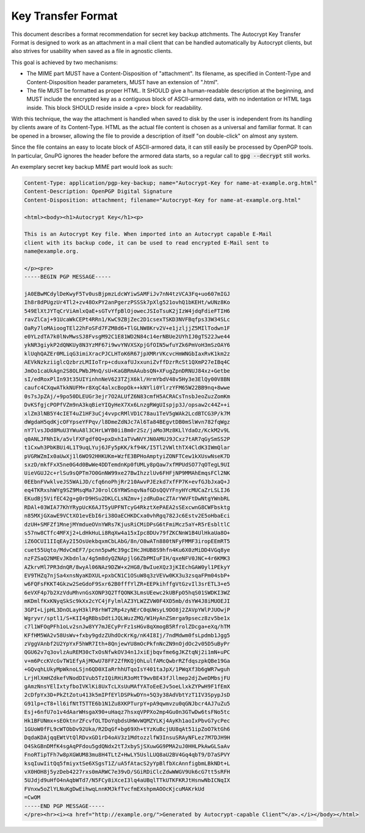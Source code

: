 Key Transfer Format
===================

This document describes a format recommendation for secret key backup
attchments. The Autocrypt Key Transfer Format is designed to work as an
attachment in a mail client that can be handled automatically by Autocrypt
clients, but also strives for usability when saved as a file in agnostic
clients.

This goal is achieved by two mechanisms:

- The MIME part MUST have a Content-Disposition of "attachment". Its filename,
  as specified in Content-Type and Content-Disposition header parameters, MUST
  have an extension of ".html".
- The file MUST be formatted as proper HTML. It SHOULD give a human-readable
  description at the beginning, and MUST include the encrypted key as a
  contiguous block of ASCII-armored data, with no indentation or HTML tags
  inside. This block SHOULD reside inside a <pre> block for readability.

With this technique, the way the attachment is handled when saved to disk by the
user is independent from its handling by clients aware of its Content-Type. HTML
as the actual file content is chosen as a universal and familiar format. It can
be opened in a browser, allowing the file to provide a description of itself "on
double-click" on almost any system.

Since the file contains an easy to locate block of ASCII-armored data, it can
still easily be processed by OpenPGP tools. In particular, GnuPG ignores the
header before the armored data starts, so a regular call to :code:`gpg
--decrypt` still works.

An exemplary secret key backup MIME part would look as such:

.. code-block:: html

  Content-Type: application/pgp-key-backup; name="Autocrypt-Key for name-at-example.org.html"
  Content-Description: OpenPGP Digital Signature
  Content-Disposition: attachment; filename="Autocrypt-Key for name-at-example.org.html"

  <html><body><h1>Autocrypt Key</h1><p>

  This is an Autocrypt Key file. When imported into an Autocrypt capable E-Mail
  client with its backup code, it can be used to read encrypted E-Mail sent to
  name@example.org.

  </p><pre>
  -----BEGIN PGP MESSAGE-----

  jA0EBwMCdylDeKwyF5Tv0usBjpmzLdcWYiwSAMFiJv7nN4tzVCA3Fq+uo607mIGJ
  Ih8r8dPUgzUr4Tl2+zv48OxPY2anPgerzPSSSk7pXlg521ovhQ1bKEHt/wUNz8Ko
  549ElXtJYTqCrViAmlxQaE+sGTvYfpBlOjowecJSIoTsuK2jIzW4jdqFdieFTIH6
  ravZlCaj+91UcaWkCEPt4RRn1/KwC9ZBjZec2D1csexTSKD3NVFBqfps33W34SLc
  OaRy7loMAioogTEl22hFoSFd7FZM8d6+TlGLNW8Krv2V+e1jzljjZ5MIlTodwn1F
  e0YLzdTA7k0lNvMwsSJ8FvsgM92C1E81WD2N84c14erNBUe2UYhIJ0gTS22Jwe44
  ykNR3giykP2dQNKUy8N3YzMF67i9wvYNVXSXpjGfOIN5wfuYZk6PmVoH3mSzOAY6
  klUqhQAZEr0MLiqG3imiXracPJCLHToK6R67jpXMRrVKcvcHmWNGbIaxRvK1km2z
  AEVkNzkziiglcQzbrzLMIIoTrp+cduxafUJxxuniZvffDzrRcSt1QXmP27eIBq4C
  JmOo1caUkAgn2S8OLPWbJMnQ/sU+KaGBRmAAubsQN+XFugZpnDRNUJ84xz+Getbe
  sI/edRoxPlIn93t35UIYinhnNeV623TZjX6kl/HrmYbdV48v5Hy3e3ElQy00V8BN
  caufc4CXqwATkkNUFM+r8XqC4alxcBopOk++kNYli0YlrzYFM65W22BB9nq+8wwe
  0s7sJpZAj/+9po50DLEUGr3ejr7O2ALUfZ6N83cmfH5ACRACsTnsbJeoZuzZomKm
  DvKSfgjcPOPfVZm9nA3kqBieYIQyHeX7Xx6LnzgRWgUIspjp3J/opsaw2c44Z++i
  xlZm3lNB5Y4cIET4uZ1HF3uCj4vvpcRMlVD1C78au1TeV5gWAk2LcdBTCG3P/k7M
  dWgdaH5qdKjcOFYpseYFPqv/l8DmeZdNJc7Al6Ta84BEgvtDB0mSlWvn782fqWgz
  nY7lvsJDd8MuU3YWuA8l3CHrLWYB0iiBm0r2Sz/jaMo3Mz8KLlYdaOz/KckM2v9L
  q0ANLJFNhIk/a5vlFXFgdf0Q+pxDxhIaTVwNVYJN0AMUJ9JCxz7tAR7qGySmSS2P
  t1Cxwh3PbKBUi4L1T9uqLYuj6JFy5pKK/kf94K/I5Tl2VWlthTX4CldK3IWmQlar
  pVGRWZmIx0aUwXj1l6WO92HHKUKm+WzfE3BPHoAmptyiZONFTCew1kXUswNseK7D
  sxzD/mkfFxX5ne0G4d0BwWe4DDTemdnKp0fUMLy8pQaw7xfMPUdSO77qOTegL9UI
  UieVGUJ2c+rlSu9sQPTm7O0GnNW99xe27BwIhzzlUv6FHFjNP9MMAhEmqsFCl2NK
  0EEbnFVwklveJS5WAiJD/cfq6noPhjRr210AwvPJEzkd7xfFP7K+evfGJbJxaQ+J
  eq4TKRxshWYg9SZ9MsqMa7J0rolC6YRWSnqvNafGDsQQVYFnyHYcMUCaZrLSLIJ6
  EKudBj5VifEC42g+g0rD9HSu2DKLCLsNZmv+jzdRuDacZTArYWVFtDwNtgYWnbRL
  RDAl+03WIA77KhYRypUcK6AJT5yUPFNTcyG4RkztXePAEA2sSExcwnG8CWFbsktg
  n85MXjGXawE9VCtXO1evEbI6ri38OaECHKDCxa0vhRgq782Jc6Estv2E5oHbaEci
  dzUH+SMFZf1MnejMYmdueOVnYWRs7KjusRiCMiDPsG6tFmiMcz5aY+R5rEsbltlC
  s57nw8CTfc4MFXj2+LdHkHuLi8RqXw4a15xIpc8DUv79fZKCNnW1B4UlHkaUa8O+
  iZ6OCUI1IIqEAy2I5OsUekbqxmCbLAbG/8n/O8wATn880tNFyFMMF3iropEEmRT5
  cuet55Uqto/MdvCmEF7/pcnn5pwMc39gcIHcJHUB8S9hfn4Ku6X0zMiDD4VGq8ye
  nzFZSaQ2NMEvJKbdnla/4g5m8dyQZNApjlG6ZbPMIuFIH/qxeNFV0JNC+4r6KMK3
  AZkrvMl7PR3dnQR/8wyAl06NAz9DZW+x2HG8/BwIueXQz3jKIEchGAW0yl1PEkyY
  EV9THZq7njSa4xnsNyaKDXUL+pxbCN1C1OSuW8q3zVEVw0KX3u3zsqaFPm04sbP+
  w6FQFsFKKT4Gkzw2SeGdoF9Sxr62B0fffYlZR+EEPkihffgVtGzvIl3srETL3+e5
  6eVXF4p7b2XzVduMhvnGsXONP3Q2TfQONK3LmsUEewc2kUBFpO5hqS01SWDKI3WZ
  mKDmlfKxKNyqSkSc9kXx2cYC4jFylmlAZ3YLWZZVW0F4XD5mb/dsYW4J8iMUOEJI
  3GPI+LjpHL3DnOLayH3klP8rhWT2Rp4zyNErC0qUWsyL9DO8j2ZAVpYWlPJUOwjP
  Wgryvr/sptl1/S+KII4gRBbsDdtiJQLWuzZMQ/W1HyAnZSmrga9psecz8zv5be1x
  c7l1WFOqPFh1oLv2snJw8YY7mJECyPrFz1sHGv8qXmogB5RfrolZDcga+eXq/hTM
  KFfHM5WA2v58UsWv+fxby9gdzZUhdOcKrKg/nK4I8Ij/7ndMdwm0fsLpdmb1Jgg5
  zVggVAnbf2U2YpYxF5hWR7Ith+8QnjewYU8mOcPkfnNcZN9nOjdOc2v05D5uByPr
  QGU62v7q3ovlzAuREM30cTxOsNfwkOV34n1JxiEjbqvfme6gJKZtqNj2i1mN+uPC
  v+m6PccKVcGvTW1EfyAjMOwU78FF2ZfRKQjOhLulfAMcQwbrRZfdqszpkQBe19Ga
  +GQvqhLUkyMpWknoLSjn6QD0XIaRrhhUTqoIsY401taJpX/1PWqXf3b6gWR7wguh
  LrjHlXmHZdkefVNodDIVub5TzIQiRHiR3oMtT9wvBE43fJllmep2djZweDMbsjFU
  gAmzNnsYElIxtyfboIVKlKi8UxTcLXsUuMAfYAToEeEJv5oeLlxkZYPwH9F1fEmX
  2cDfpYx3D+PkZtZotu413k5mIPfEYlDSPkwDYn+5Q3y38AdVbtYzT1IV3SpypJsD
  G91lp+cT8+ll6ifNtT5TTE6b1N1Zu8XKPTurpY+pA9qwmvzu0qGNJbcr4AJ7uZu5
  Esj+6nfU7o1v4dAarWHsgaX90+uHaqz7hsxqVPPXo2mp4Gu0n3GTwDw6tsFNo5tc
  Hk1BFUNmx+sEOktnrZFcvfOLTDoYqbdsUHWvWQMZYLKj4AyKh1aoIxPbvG7ycPec
  1GUoW0fFL9cWTObDv92Uka/R2DqGf+bg69Xh+tYzKuBcjUU8qAt51ipZoO7ktGh6
  DqdaKDAjqqEWtVtQlRDvxGD1rD4oAV3z1MdtozzlfW3InsuSRAyNFLez7M7DJH9H
  O4SkGBnDMfK4sgAqPFdou5gdQNdx2tTJxbySjSXuwGG9PMA2uJ0HHLPkAwGLSaAv
  FnoRTipTFh7w8pXGWUM83mu8H4TLtZ+HwLY5UslLUQ8aU2BV4Gq4qbT9/D7aSPVY
  ksqIuwIitQq5fmiyxtSe6XSgsT1Z/uA5fAtacS2yYpBlfbXcAnnfigbmLBkNDt+L
  vX0HOH8j5yzDeb4227rxs0mARWC7e39vD/SGiRDiClcZdwWWGV9Uk6cG7tt5sRFH
  5UJdjd9uHfO4nAqbWTd7/N5FCy8iXceI3lq4aUBqlTTkUTKFKRJtHsnwNbICNqIX
  FVnxw5oZlYLNuKgDwEihwqLnnKMJkfTvcfmEXshpmAOOcKjcuMAKrkUd
  =CwOM
  -----END PGP MESSAGE-----
  </pre><hr><i><a href="http://example.org/">Generated by Autocrypt-capable Client™</a>.</i></body></html>
